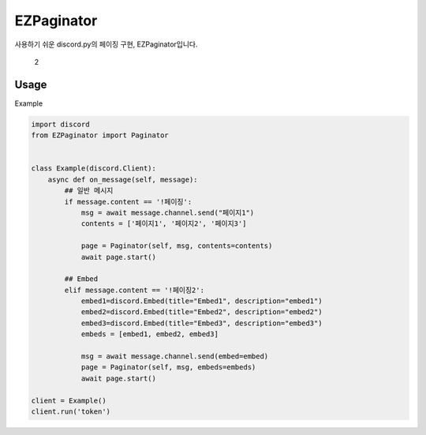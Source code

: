 EZPaginator
===========

사용하기 쉬운 discord.py의 페이징 구현, EZPaginator입니다.

.. figure:: https://user-images.githubusercontent.com/30457148/77853887-a242de80-7221-11ea-88b2-638a2e486560.gif
   :alt: 2

   2
Usage
-----

Example

.. code:: py

    import discord
    from EZPaginator import Paginator


    class Example(discord.Client):
        async def on_message(self, message):
            ## 일반 메시지 
            if message.content == '!페이징':
                msg = await message.channel.send("페이지1")
                contents = ['페이지1', '페이지2', '페이지3']

                page = Paginator(self, msg, contents=contents)
                await page.start()

            ## Embed 
            elif message.content == '!페이징2':
                embed1=discord.Embed(title="Embed1", description="embed1")
                embed2=discord.Embed(title="Embed2", description="embed2")
                embed3=discord.Embed(title="Embed3", description="embed3")
                embeds = [embed1, embed2, embed3]

                msg = await message.channel.send(embed=embed)
                page = Paginator(self, msg, embeds=embeds)
                await page.start()

    client = Example()
    client.run('token')

